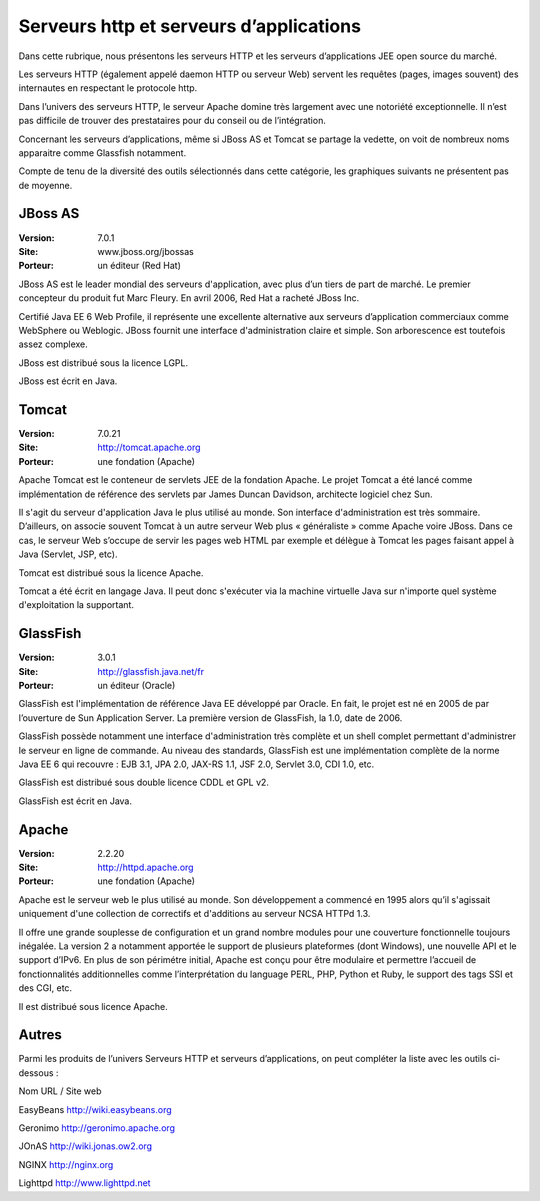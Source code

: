 Serveurs http et serveurs d’applications
========================================

Dans cette rubrique, nous présentons les serveurs HTTP et les serveurs d’applications JEE open source du marché.

Les serveurs HTTP (également appelé daemon HTTP ou serveur Web) servent les requêtes (pages, images souvent) des internautes en respectant le protocole http.

Dans l’univers des serveurs HTTP, le serveur Apache domine très largement avec une notoriété exceptionnelle. Il n’est pas difficile de trouver des prestataires pour du conseil ou de l’intégration.

Concernant les serveurs d’applications, même si JBoss AS et Tomcat se partage la vedette, on voit de nombreux noms apparaitre comme Glassfish notamment.



Compte de tenu de la diversité des outils sélectionnés dans cette catégorie, les graphiques suivants ne présentent pas de moyenne.




JBoss AS
--------

:Version: 7.0.1
:Site: www.jboss.org/jbossas
:Porteur: un éditeur (Red Hat)

JBoss AS est le leader mondial des serveurs d'application, avec plus d’un tiers de part de marché. Le premier concepteur du produit fut Marc Fleury. En avril 2006, Red Hat a racheté JBoss Inc.

Certifié Java EE 6 Web Profile, il représente une excellente alternative aux serveurs d’application commerciaux comme WebSphere ou Weblogic. JBoss fournit une interface d'administration claire et simple. Son arborescence est toutefois assez complexe.

JBoss est distribué sous la licence LGPL.

JBoss est écrit en Java.




Tomcat
------

:Version: 7.0.21
:Site: http://tomcat.apache.org
:Porteur: une fondation (Apache)

Apache Tomcat est le conteneur de servlets JEE de la fondation Apache. Le projet Tomcat a été lancé comme implémentation de référence des servlets par James Duncan Davidson, architecte logiciel chez Sun.

Il s'agit du serveur d'application Java le plus utilisé au monde. Son interface d'administration est très sommaire. D’ailleurs, on associe souvent Tomcat à un autre serveur Web plus « généraliste » comme Apache voire JBoss. Dans ce cas, le serveur Web s’occupe de servir les pages web HTML par exemple et délègue à Tomcat les pages faisant appel à Java (Servlet, JSP, etc).

Tomcat est distribué sous la licence Apache.

Tomcat a été écrit en langage Java. Il peut donc s'exécuter via la machine virtuelle Java sur n'importe quel système d'exploitation la supportant.






GlassFish
---------

:Version: 3.0.1
:Site: http://glassfish.java.net/fr
:Porteur: un éditeur (Oracle)

GlassFish est l'implémentation de référence Java EE développé par Oracle. En fait, le projet est né en 2005 de par l’ouverture de Sun Application Server. La première version de GlassFish, la 1.0, date de 2006.

GlassFish possède notamment une interface d'administration très complète et un shell complet permettant d'administrer le serveur en ligne de commande. Au niveau des standards, GlassFish est une implémentation complète de la norme Java EE 6 qui recouvre : EJB 3.1, JPA 2.0, JAX-RS 1.1, JSF 2.0, Servlet 3.0, CDI 1.0, etc.

GlassFish est distribué sous double licence CDDL et GPL v2.

GlassFish est écrit en Java.






Apache
------

:Version: 2.2.20
:Site: http://httpd.apache.org
:Porteur: une fondation (Apache)

Apache est le serveur web le plus utilisé au monde. Son développement a commencé en 1995 alors qu’il s'agissait uniquement d'une collection de correctifs et d'additions au serveur NCSA HTTPd 1.3.

Il offre une grande souplesse de configuration et un grand nombre modules pour une couverture fonctionnelle toujours inégalée. La version 2 a notamment apportée le support de plusieurs plateformes (dont Windows), une nouvelle API et le support d’IPv6. En plus de son périmétre initial, Apache est conçu pour être modulaire et permettre l’accueil de fonctionnalités additionnelles comme l’interprétation du language PERL, PHP, Python et Ruby, le support des tags SSI et des CGI, etc.

Il est distribué sous licence Apache.






Autres
------

Parmi les produits de l’univers Serveurs HTTP et serveurs d’applications, on peut compléter la liste avec les outils ci-dessous :



Nom	URL / Site web

EasyBeans	http://wiki.easybeans.org

Geronimo	http://geronimo.apache.org

JOnAS	http://wiki.jonas.ow2.org

NGINX	http://nginx.org

Lighttpd	http://www.lighttpd.net

